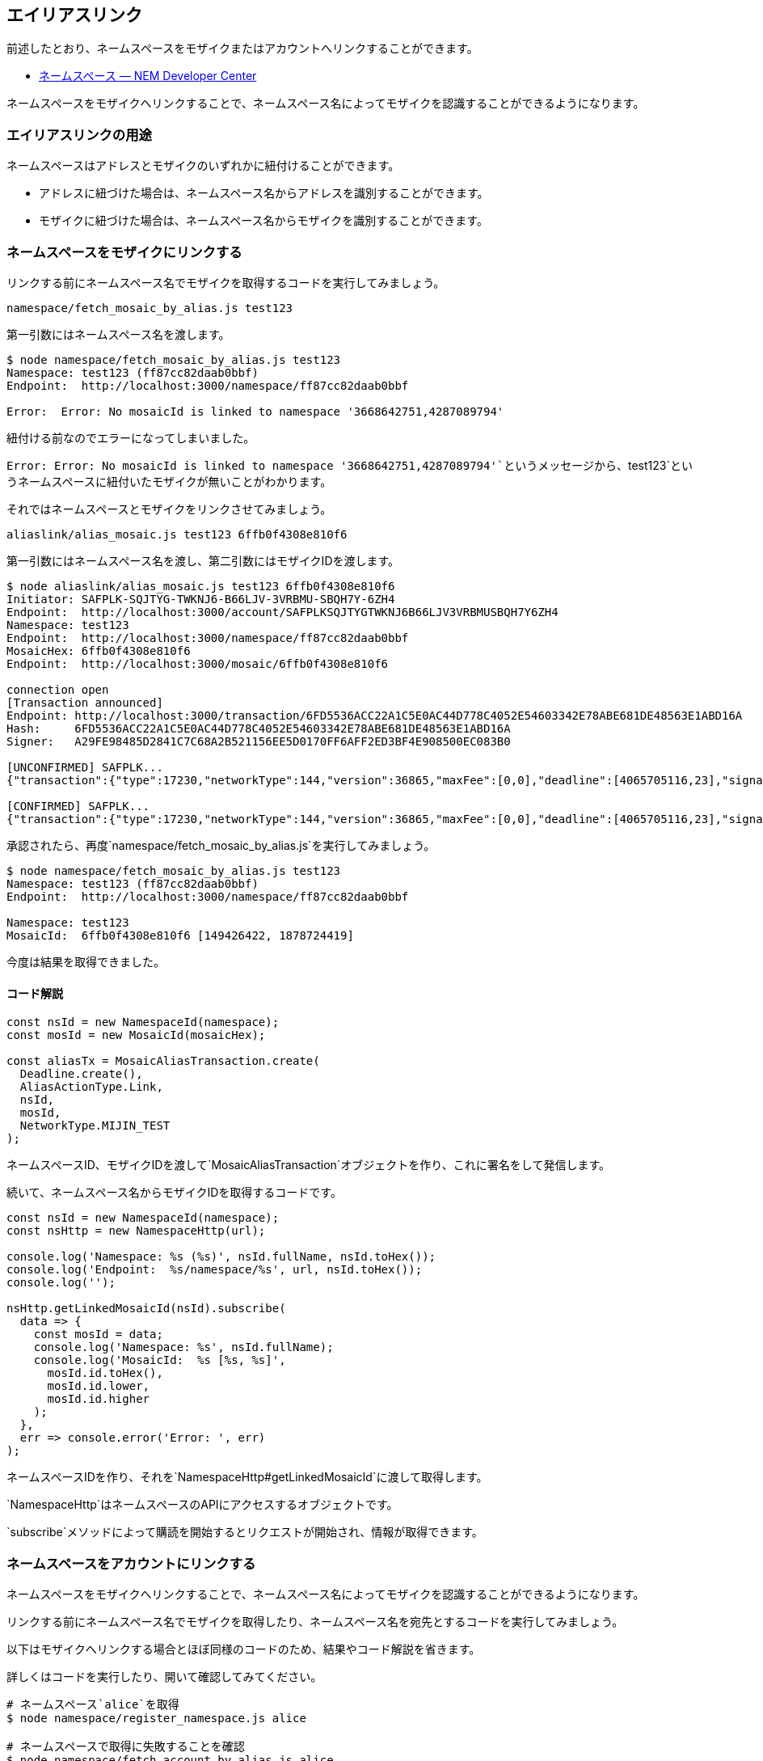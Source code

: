 == エイリアスリンク

前述したとおり、ネームスペースをモザイクまたはアカウントへリンクすることができます。

* https://nemtech.github.io/ja/concepts/namespace.html#alias[ネームスペース
— NEM Developer Center]

ネームスペースをモザイクへリンクすることで、ネームスペース名によってモザイクを認識することができるようになります。

=== エイリアスリンクの用途

ネームスペースはアドレスとモザイクのいずれかに紐付けることができます。

* アドレスに紐づけた場合は、ネームスペース名からアドレスを識別することができます。
* モザイクに紐づけた場合は、ネームスペース名からモザイクを識別することができます。

=== ネームスペースをモザイクにリンクする

リンクする前にネームスペース名でモザイクを取得するコードを実行してみましょう。

`+namespace/fetch_mosaic_by_alias.js test123+`

第一引数にはネームスペース名を渡します。

[source,shell]
----
$ node namespace/fetch_mosaic_by_alias.js test123
Namespace: test123 (ff87cc82daab0bbf)
Endpoint:  http://localhost:3000/namespace/ff87cc82daab0bbf

Error:  Error: No mosaicId is linked to namespace '3668642751,4287089794'
----

紐付ける前なのでエラーになってしまいました。

`+Error:  Error: No mosaicId is linked to namespace '3668642751,4287089794'+`というメッセージから、`+test123+`というネームスペースに紐付いたモザイクが無いことがわかります。

それではネームスペースとモザイクをリンクさせてみましょう。

`+aliaslink/alias_mosaic.js test123 6ffb0f4308e810f6+`

第一引数にはネームスペース名を渡し、第二引数にはモザイクIDを渡します。

[source,shell]
----
$ node aliaslink/alias_mosaic.js test123 6ffb0f4308e810f6
Initiator: SAFPLK-SQJTYG-TWKNJ6-B66LJV-3VRBMU-SBQH7Y-6ZH4
Endpoint:  http://localhost:3000/account/SAFPLKSQJTYGTWKNJ6B66LJV3VRBMUSBQH7Y6ZH4
Namespace: test123
Endpoint:  http://localhost:3000/namespace/ff87cc82daab0bbf
MosaicHex: 6ffb0f4308e810f6
Endpoint:  http://localhost:3000/mosaic/6ffb0f4308e810f6

connection open
[Transaction announced]
Endpoint: http://localhost:3000/transaction/6FD5536ACC22A1C5E0AC44D778C4052E54603342E78ABE681DE48563E1ABD16A
Hash:     6FD5536ACC22A1C5E0AC44D778C4052E54603342E78ABE681DE48563E1ABD16A
Signer:   A29FE98485D2841C7C68A2B521156EE5D0170FF6AFF2ED3BF4E908500EC083B0

[UNCONFIRMED] SAFPLK...
{"transaction":{"type":17230,"networkType":144,"version":36865,"maxFee":[0,0],"deadline":[4065705116,23],"signature":"203139A29C9ED3EADEBDAB4FFE958F8346309E9B486B1C3FD970844C12AAF04FDE96BC920B6F18887A37E87828505FCA618086CC62424D66AC7936EE419BAC0D","signer":"A29FE98485D2841C7C68A2B521156EE5D0170FF6AFF2ED3BF4E908500EC083B0","namespaceId":{"id":[3668642751,4287089794],"fullName":""},"mosaicId":{"id":[149426422,1878724419]}}}

[CONFIRMED] SAFPLK...
{"transaction":{"type":17230,"networkType":144,"version":36865,"maxFee":[0,0],"deadline":[4065705116,23],"signature":"203139A29C9ED3EADEBDAB4FFE958F8346309E9B486B1C3FD970844C12AAF04FDE96BC920B6F18887A37E87828505FCA618086CC62424D66AC7936EE419BAC0D","signer":"A29FE98485D2841C7C68A2B521156EE5D0170FF6AFF2ED3BF4E908500EC083B0","namespaceId":{"id":[3668642751,4287089794],"fullName":""},"mosaicId":{"id":[149426422,1878724419]}}}
----

承認されたら、再度`+namespace/fetch_mosaic_by_alias.js+`を実行してみましょう。

[source,shell]
----
$ node namespace/fetch_mosaic_by_alias.js test123
Namespace: test123 (ff87cc82daab0bbf)
Endpoint:  http://localhost:3000/namespace/ff87cc82daab0bbf

Namespace: test123
MosaicId:  6ffb0f4308e810f6 [149426422, 1878724419]
----

今度は結果を取得できました。

==== コード解説

[source,javascript]
----
const nsId = new NamespaceId(namespace);
const mosId = new MosaicId(mosaicHex);

const aliasTx = MosaicAliasTransaction.create(
  Deadline.create(),
  AliasActionType.Link,
  nsId,
  mosId,
  NetworkType.MIJIN_TEST
);
----

ネームスペースID、モザイクIDを渡して`+MosaicAliasTransaction+`オブジェクトを作り、これに署名をして発信します。

続いて、ネームスペース名からモザイクIDを取得するコードです。

[source,javascript]
----
const nsId = new NamespaceId(namespace);
const nsHttp = new NamespaceHttp(url);

console.log('Namespace: %s (%s)', nsId.fullName, nsId.toHex());
console.log('Endpoint:  %s/namespace/%s', url, nsId.toHex());
console.log('');

nsHttp.getLinkedMosaicId(nsId).subscribe(
  data => {
    const mosId = data;
    console.log('Namespace: %s', nsId.fullName);
    console.log('MosaicId:  %s [%s, %s]',
      mosId.id.toHex(),
      mosId.id.lower,
      mosId.id.higher
    );
  },
  err => console.error('Error: ', err)
);
----

ネームスペースIDを作り、それを`+NamespaceHttp#getLinkedMosaicId+`に渡して取得します。

`+NamespaceHttp+`はネームスペースのAPIにアクセスするオブジェクトです。

`+subscribe+`メソッドによって購読を開始するとリクエストが開始され、情報が取得できます。

=== ネームスペースをアカウントにリンクする

ネームスペースをモザイクへリンクすることで、ネームスペース名によってモザイクを認識することができるようになります。

リンクする前にネームスペース名でモザイクを取得したり、ネームスペース名を宛先とするコードを実行してみましょう。

以下はモザイクへリンクする場合とほぼ同様のコードのため、結果やコード解説を省きます。

詳しくはコードを実行したり、開いて確認してみてください。

[source,shell]
----
# ネームスペース`alice`を取得
$ node namespace/register_namespace.js alice

# ネームスペースで取得に失敗することを確認
$ node namespace/fetch_account_by_alias.js alice

# ネームスペースをアカウントへリンク
$ node aliaslink/alias_account.js alice SAFPLKSQJTYGTWKNJ6B66LJV3VRBMUSBQH7Y6ZH4

# 取得できることを確認
$ node namespace/fetch_account_by_alias.js alice
Namespace: alice (9cf66fb0cfeed2e0)
Endpoint:  http://localhost:3000/namespace/9cf66fb0cfeed2e0

Namespace: alice
Address:   SAFPLK-SQJTYG-TWKNJ6-B66LJV-3VRBMU-SBQH7Y-6ZH4

# ネームスペース名でモザイクを送信できることを確認
$ node transfer/create_mosaic_transfer_by_namespace.js alice 10
----

=== ネームスペースをリンクさせたモザイクをアトミックに作成する

サブネームスペースをアグリゲートトランザクションで取得したように、この一連の作業もアトミックにできます。

`+mosaic/create_named_mosaic_with_supply.js+`を実行してください。

このスクリプトは第一引数に取得したいネームスペース名を渡し、第二引数でモザイク供給量を指定します。

第三引数でレンタル期間を指定できます。(ない場合は100ブロック)

コードの内容はこれまでのコードをつなぎ合わせて、アグリゲートトランザクションでまとめたものです。

中を確認してみてください。

[source,shell]
----
$ node mosaic/create_named_mosaic_with_supply.js qwe.rty.uio 3000
Initiator: SAFPLK-SQJTYG-TWKNJ6-B66LJV-3VRBMU-SBQH7Y-6ZH4
Endpoint:  http://localhost:3000/account/SAFPLKSQJTYGTWKNJ6B66LJV3VRBMUSBQH7Y6ZH4
Blocks:    100
Namespace: qwe (c90688e2b544bece)
Endpoint:  http://localhost:3000/namespace/c90688e2b544bece
Namespace: qwe.rty (9649d4770e5f1143)
Endpoint:  http://localhost:3000/namespace/9649d4770e5f1143
Namespace: qwe.rty.uio (c994422e6a5c5dc3)
Endpoint:  http://localhost:3000/namespace/c994422e6a5c5dc3

Mosaic Nonce: 132,195,211,237
Mosaic Hex:   0b6f0121afd85ffc
Supply:       3000
Endpoint:     http://localhost:3000/mosaic/0b6f0121afd85ffc

Txes Len:  6

connection open
[Transaction announced]
Endpoint: http://localhost:3000/transaction/DD48F2FD9ADD42EAB683DE404BDDB2A87B2D78C7E5C6BED71B7DE21B0CE3AE57
Hash:     DD48F2FD9ADD42EAB683DE404BDDB2A87B2D78C7E5C6BED71B7DE21B0CE3AE57
Signer:   A29FE98485D2841C7C68A2B521156EE5D0170FF6AFF2ED3BF4E908500EC083B0

[UNCONFIRMED] SAFPLK...
{"transaction":{"type":16705,"networkType":144,"version":36865,"maxFee":[0,0],"deadline":[4066589420,23],"signature":"752AE85A6B2DF1E352741869AA45F96E821E3D0C34FDDCDAFAB08EC49AF2699F54AE3212168D09441BE9DAC7797DDE3309D5607FCF2411086595FBFB399AA70E","signer":"A29FE98485D2841C7C68A2B521156EE5D0170FF6AFF2ED3BF4E908500EC083B0","transactions":[{"transaction":{"type":16718,"networkType":144,"version":36865,"maxFee":[0,0],"deadline":[4066589420,23],"signature":"752AE85A6B2DF1E352741869AA45F96E821E3D0C34FDDCDAFAB08EC49AF2699F54AE3212168D09441BE9DAC7797DDE3309D5607FCF2411086595FBFB399AA70E","signer":"A29FE98485D2841C7C68A2B521156EE5D0170FF6AFF2ED3BF4E908500EC083B0","namespaceType":0,"namespaceName":"qwe","namespaceId":{"id":[3041181390,3372648674],"fullName":""},"duration":[100,0]}},{"transaction":{"type":16718,"networkType":144,"version":36865,"maxFee":[0,0],"deadline":[4066589420,23],"signature":"752AE85A6B2DF1E352741869AA45F96E821E3D0C34FDDCDAFAB08EC49AF2699F54AE3212168D09441BE9DAC7797DDE3309D5607FCF2411086595FBFB399AA70E","signer":"A29FE98485D2841C7C68A2B521156EE5D0170FF6AFF2ED3BF4E908500EC083B0","namespaceType":1,"namespaceName":"rty","namespaceId":{"id":[241111363,2521420919],"fullName":""},"parentId":{"id":[3041181390,3372648674],"fullName":""}}},{"transaction":{"type":16718,"networkType":144,"version":36865,"maxFee":[0,0],"deadline":[4066589420,23],"signature":"752AE85A6B2DF1E352741869AA45F96E821E3D0C34FDDCDAFAB08EC49AF2699F54AE3212168D09441BE9DAC7797DDE3309D5607FCF2411086595FBFB399AA70E","signer":"A29FE98485D2841C7C68A2B521156EE5D0170FF6AFF2ED3BF4E908500EC083B0","namespaceType":1,"namespaceName":"uio","namespaceId":{"id":[1784438211,3381936686],"fullName":""},"parentId":{"id":[241111363,2521420919],"fullName":""}}},{"transaction":{"type":16717,"networkType":144,"version":36865,"maxFee":[0,0],"deadline":[4066589420,23],"signature":"752AE85A6B2DF1E352741869AA45F96E821E3D0C34FDDCDAFAB08EC49AF2699F54AE3212168D09441BE9DAC7797DDE3309D5607FCF2411086595FBFB399AA70E","signer":"A29FE98485D2841C7C68A2B521156EE5D0170FF6AFF2ED3BF4E908500EC083B0","nonce":3990078340,"mosaicId":{"id":[2950193148,191824161]},"properties":[{"id":0,"value":[3,0]},{"id":1,"value":[0,0]},{"id":2,"value":[100,0]}]}},{"transaction":{"type":16973,"networkType":144,"version":36865,"maxFee":[0,0],"deadline":[4066589420,23],"signature":"752AE85A6B2DF1E352741869AA45F96E821E3D0C34FDDCDAFAB08EC49AF2699F54AE3212168D09441BE9DAC7797DDE3309D5607FCF2411086595FBFB399AA70E","signer":"A29FE98485D2841C7C68A2B521156EE5D0170FF6AFF2ED3BF4E908500EC083B0","mosaicId":{"id":[2950193148,191824161]},"direction":1,"delta":[3000,0]}},{"transaction":{"type":17230,"networkType":144,"version":36865,"maxFee":[0,0],"deadline":[4066589420,23],"signature":"752AE85A6B2DF1E352741869AA45F96E821E3D0C34FDDCDAFAB08EC49AF2699F54AE3212168D09441BE9DAC7797DDE3309D5607FCF2411086595FBFB399AA70E","signer":"A29FE98485D2841C7C68A2B521156EE5D0170FF6AFF2ED3BF4E908500EC083B0","namespaceId":{"id":[1784438211,3381936686],"fullName":""},"mosaicId":{"id":[2950193148,191824161]}}}],"cosignatures":[]}}

[CONFIRMED] SAFPLK...
{"transaction":{"type":16705,"networkType":144,"version":36865,"maxFee":[0,0],"deadline":[4066589420,23],"signature":"752AE85A6B2DF1E352741869AA45F96E821E3D0C34FDDCDAFAB08EC49AF2699F54AE3212168D09441BE9DAC7797DDE3309D5607FCF2411086595FBFB399AA70E","signer":"A29FE98485D2841C7C68A2B521156EE5D0170FF6AFF2ED3BF4E908500EC083B0","transactions":[{"transaction":{"type":16718,"networkType":144,"version":36865,"maxFee":[0,0],"deadline":[4066589420,23],"signature":"752AE85A6B2DF1E352741869AA45F96E821E3D0C34FDDCDAFAB08EC49AF2699F54AE3212168D09441BE9DAC7797DDE3309D5607FCF2411086595FBFB399AA70E","signer":"A29FE98485D2841C7C68A2B521156EE5D0170FF6AFF2ED3BF4E908500EC083B0","namespaceType":0,"namespaceName":"qwe","namespaceId":{"id":[3041181390,3372648674],"fullName":""},"duration":[100,0]}},{"transaction":{"type":16718,"networkType":144,"version":36865,"maxFee":[0,0],"deadline":[4066589420,23],"signature":"752AE85A6B2DF1E352741869AA45F96E821E3D0C34FDDCDAFAB08EC49AF2699F54AE3212168D09441BE9DAC7797DDE3309D5607FCF2411086595FBFB399AA70E","signer":"A29FE98485D2841C7C68A2B521156EE5D0170FF6AFF2ED3BF4E908500EC083B0","namespaceType":1,"namespaceName":"rty","namespaceId":{"id":[241111363,2521420919],"fullName":""},"parentId":{"id":[3041181390,3372648674],"fullName":""}}},{"transaction":{"type":16718,"networkType":144,"version":36865,"maxFee":[0,0],"deadline":[4066589420,23],"signature":"752AE85A6B2DF1E352741869AA45F96E821E3D0C34FDDCDAFAB08EC49AF2699F54AE3212168D09441BE9DAC7797DDE3309D5607FCF2411086595FBFB399AA70E","signer":"A29FE98485D2841C7C68A2B521156EE5D0170FF6AFF2ED3BF4E908500EC083B0","namespaceType":1,"namespaceName":"uio","namespaceId":{"id":[1784438211,3381936686],"fullName":""},"parentId":{"id":[241111363,2521420919],"fullName":""}}},{"transaction":{"type":16717,"networkType":144,"version":36865,"maxFee":[0,0],"deadline":[4066589420,23],"signature":"752AE85A6B2DF1E352741869AA45F96E821E3D0C34FDDCDAFAB08EC49AF2699F54AE3212168D09441BE9DAC7797DDE3309D5607FCF2411086595FBFB399AA70E","signer":"A29FE98485D2841C7C68A2B521156EE5D0170FF6AFF2ED3BF4E908500EC083B0","nonce":3990078340,"mosaicId":{"id":[2950193148,191824161]},"properties":[{"id":0,"value":[3,0]},{"id":1,"value":[0,0]},{"id":2,"value":[100,0]}]}},{"transaction":{"type":16973,"networkType":144,"version":36865,"maxFee":[0,0],"deadline":[4066589420,23],"signature":"752AE85A6B2DF1E352741869AA45F96E821E3D0C34FDDCDAFAB08EC49AF2699F54AE3212168D09441BE9DAC7797DDE3309D5607FCF2411086595FBFB399AA70E","signer":"A29FE98485D2841C7C68A2B521156EE5D0170FF6AFF2ED3BF4E908500EC083B0","mosaicId":{"id":[2950193148,191824161]},"direction":1,"delta":[3000,0]}},{"transaction":{"type":17230,"networkType":144,"version":36865,"maxFee":[0,0],"deadline":[4066589420,23],"signature":"752AE85A6B2DF1E352741869AA45F96E821E3D0C34FDDCDAFAB08EC49AF2699F54AE3212168D09441BE9DAC7797DDE3309D5607FCF2411086595FBFB399AA70E","signer":"A29FE98485D2841C7C68A2B521156EE5D0170FF6AFF2ED3BF4E908500EC083B0","namespaceId":{"id":[1784438211,3381936686],"fullName":""},"mosaicId":{"id":[2950193148,191824161]}}}],"cosignatures":[]}}
----

実行後、ネームスペース名でモザイクが取得できるか、モザイクは作成できているかなど確認してみてください。

[source,shell]
----
$ node namespace/fetch_mosaic_by_alias.js qwe.rty.uio
Namespace: qwe.rty.uio (c994422e6a5c5dc3)
Endpoint:  http://localhost:3000/namespace/c994422e6a5c5dc3

Namespace: qwe.rty.uio
MosaicId:  0b6f0121afd85ffc [2950193148, 191824161]
----

[source,shell]
----
$ nem2-cli account info --profile alice
Account:        SAFPLK-SQJTYG-TWKNJ6-B66LJV-3VRBMU-SBQH7Y-6ZH4
-------------------------------------------------------

Address:        SAFPLK-SQJTYG-TWKNJ6-B66LJV-3VRBMU-SBQH7Y-6ZH4
at height:      298

PublicKey:      A29FE98485D2841C7C68A2B521156EE5D0170FF6AFF2ED3BF4E908500EC083B0
at height:      382

Importance:     0
at height:      0

Mosaics
3f859f237d36c3ae:       7558
6ffb0f4308e810f6:       10000
0b6f0121afd85ffc:       3000
29c7073f2019365f:       1000
----

=== ネームスペースでモザイクを送信する

`+transfer/create_mosaic_transfer_by_named_mosaic.js+`を実行します。

ネームスペースとリンクさせたモザイクを、ネームスペースの指定によって送信してみます。

`+bob+`へ`+0b6f0121afd85ffc+`モザイクを`+qwe.rty.uio+`ネームスペースから呼び出して送信します。

このスクリプトは第一引数に宛先アドレスを、第二引数にネームスペースを、第三引数に送信量を指定します。

[source,shell]
----
$ node transfer/create_mosaic_transfer_by_named_mosaic.js SCJ3XMWIITJT5DIFZYKQ27VDIYYKAVXIAAMJW6K2 qwe.rty.uio 10
Initiator: SAFPLK-SQJTYG-TWKNJ6-B66LJV-3VRBMU-SBQH7Y-6ZH4
Endpoint:  http://localhost:3000/account/SAFPLKSQJTYGTWKNJ6B66LJV3VRBMUSBQH7Y6ZH4
Recipient: SCJ3XM-WIITJT-5DIFZY-KQ27VD-IYYKAV-XIAAMJ-W6K2
Endpoint:  http://localhost:3000/account/SCJ3XMWIITJT5DIFZYKQ27VDIYYKAVXIAAMJW6K2
MosaicId:  0b6f0121afd85ffc
Endpoint:  http://localhost:3000/mosaic/0b6f0121afd85ffc

connection open
[Transaction announced]
Endpoint: http://localhost:3000/transaction/231EAB50050FF4EE07E23FAC730BCA03B6D3EB2A3A613A69F70F43BBDBD8F09D
Hash:     231EAB50050FF4EE07E23FAC730BCA03B6D3EB2A3A613A69F70F43BBDBD8F09D
Signer:   A29FE98485D2841C7C68A2B521156EE5D0170FF6AFF2ED3BF4E908500EC083B0

[UNCONFIRMED] SAFPLK...
{"transaction":{"type":16724,"networkType":144,"version":36865,"maxFee":[0,0],"deadline":[4089036587,23],"signature":"AE8A849CBB33A15989BA93C83D0A1254CCEC84F31FB043E77D015F97E02C481E84CF223DA160EE8D668C084AD83120307E26D85CF106C5C0DF75FFC51CC50200","signer":"A29FE98485D2841C7C68A2B521156EE5D0170FF6AFF2ED3BF4E908500EC083B0","recipient":{"address":"SCJ3XMWIITJT5DIFZYKQ27VDIYYKAVXIAAMJW6K2","networkType":144},"mosaics":[{"amount":[10,0],"id":[1557790320,326653477]}],"message":{"type":0,"payload":"Send 0b6f0121afd85ffc by qwe.rty.uio"}}}

[CONFIRMED] SAFPLK...
{"transaction":{"type":16724,"networkType":144,"version":36865,"maxFee":[0,0],"deadline":[4089036587,23],"signature":"AE8A849CBB33A15989BA93C83D0A1254CCEC84F31FB043E77D015F97E02C481E84CF223DA160EE8D668C084AD83120307E26D85CF106C5C0DF75FFC51CC50200","signer":"A29FE98485D2841C7C68A2B521156EE5D0170FF6AFF2ED3BF4E908500EC083B0","recipient":{"address":"SCJ3XMWIITJT5DIFZYKQ27VDIYYKAVXIAAMJW6K2","networkType":144},"mosaics":[{"amount":[10,0],"id":[1557790320,326653477]}],"message":{"type":0,"payload":"Send 0b6f0121afd85ffc by qwe.rty.uio"}}}
----

`+qwe.rty.uio+`に紐付いたモザイク(`+0b6f0121afd85ffc+`)が`+bob+`へ届いているかを確認してみます。

[source,shell]
----
$ nem2-cli account info --profile bob
Account:        SCJ3XM-WIITJT-5DIFZY-KQ27VD-IYYKAV-XIAAMJ-W6K2
-------------------------------------------------------

Address:        SCJ3XM-WIITJT-5DIFZY-KQ27VD-IYYKAV-XIAAMJ-W6K2
at height:      382

PublicKey:      97980E89374802B5A0DD63D32A3897496431486E9DB210B00B43A9B41D08550B
at height:      527

Importance:     0
at height:      0

Mosaics
0b6f0121afd85ffc:       10
3f859f237d36c3ae:       14
----

==== コード解説

`+getLinkedMosaicId+`メソッドによってネームスペースに紐付いたモザイクIDオブジェクトが取得していますが、これは標準出力とメッセージへモザイクIDを渡すためです。

送信モザイク配列を作る際に`+MosaicId+`オブジェクトの代わりに`+NamespaceId+`オブジェクトを渡すことができます。

送信前にモザイクの情報が必要無ければ取得せずにトランザクションを発信することもできます。

[source,javascript]
----
nsHttp.getLinkedMosaicId(nsId)
  .subscribe(
    mosaicId => {
      console.log('Initiator: %s', initiator.address.pretty());
      console.log('Endpoint:  %s/account/%s', url, initiator.address.plain());
      console.log('Recipient: %s', recipient.pretty());
      console.log('Endpoint:  %s/account/%s', url, recipient.plain());
      console.log('MosaicId:  %s', mosaicId.toHex());
      console.log('Endpoint:  %s/mosaic/%s', url, mosaicId.toHex());
      console.log('');

      // MosaicIdには直接NamespaceIdオブジェクトを渡せます。
      // 一度モザイクIDを引いているのはモザイクIDを表示するためです。
      const transferTx = TransferTransaction.create(
        Deadline.create(),
        recipient,
        [new Mosaic(nsId, UInt64.fromUint(amount))],
        PlainMessage.create(`Send ${mosaicId.toHex()} by ${nsId.fullName}`),
        NetworkType.MIJIN_TEST
      );
        .
        .
        .
    }
----

それ以外の処理は`+transfer/create_mosaic_transfer.js+`とほとんど同じです。
